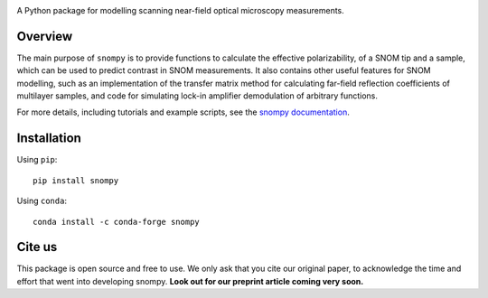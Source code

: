 .. image:: docs/_static/snompy_logo.svg
   :width: 600  
   :alt: snompy logo

.. image:: https://img.shields.io/pypi/v/snompy
   :alt: PyPI - Version

A Python package for modelling scanning near-field optical microscopy measurements.

Overview
--------
The main purpose of ``snompy`` is to provide functions to calculate the effective polarizability, of a SNOM tip and a sample, which can be used to predict contrast in SNOM measurements.
It also contains other useful features for SNOM modelling, such as an implementation of the transfer matrix method for calculating far-field reflection coefficients of multilayer samples, and code for simulating lock-in amplifier demodulation of arbitrary functions.

For more details, including tutorials and example scripts, see the `snompy documentation <https://snompy.readthedocs.io/>`_.

Installation
------------

Using ``pip``::

   pip install snompy

Using ``conda``::

   conda install -c conda-forge snompy


Cite us
-------
This package is open source and free to use. We only ask that you cite our original paper, to acknowledge the time and effort that went into developing snompy.
**Look out for our preprint article coming very soon.**
